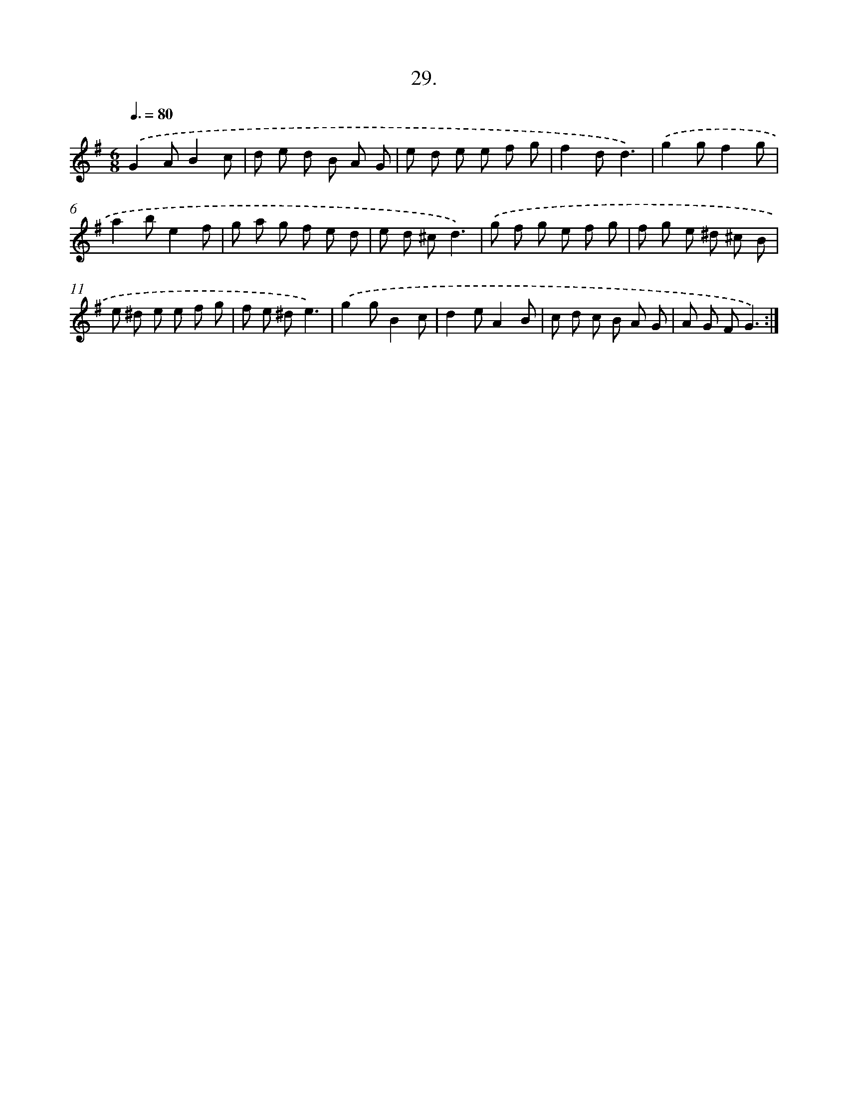 X: 13742
T: 29.
%%abc-version 2.0
%%abcx-abcm2ps-target-version 5.9.1 (29 Sep 2008)
%%abc-creator hum2abc beta
%%abcx-conversion-date 2018/11/01 14:37:37
%%humdrum-veritas 4011666500
%%humdrum-veritas-data 2117701575
%%continueall 1
%%barnumbers 0
L: 1/8
M: 6/8
Q: 3/8=80
K: G clef=treble
.('G2AB2c |
d e d B A G |
e d e e f g |
f2dd3) |
.('g2gf2g |
a2be2f |
g a g f e d |
e d ^cd3) |
.('g f g e f g |
f g e ^d ^c B |
e ^d e e f g |
f e ^de3) |
.('g2gB2c |
d2eA2B |
c d c B A G |
A G FG3) :|]
